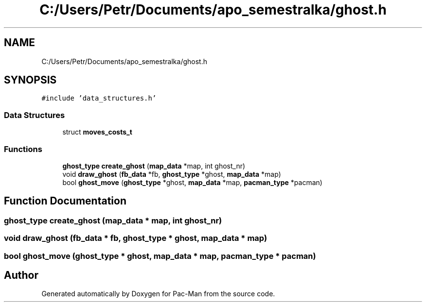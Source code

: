 .TH "C:/Users/Petr/Documents/apo_semestralka/ghost.h" 3 "Tue May 4 2021" "Version 1.0.0" "Pac-Man" \" -*- nroff -*-
.ad l
.nh
.SH NAME
C:/Users/Petr/Documents/apo_semestralka/ghost.h
.SH SYNOPSIS
.br
.PP
\fC#include 'data_structures\&.h'\fP
.br

.SS "Data Structures"

.in +1c
.ti -1c
.RI "struct \fBmoves_costs_t\fP"
.br
.in -1c
.SS "Functions"

.in +1c
.ti -1c
.RI "\fBghost_type\fP \fBcreate_ghost\fP (\fBmap_data\fP *map, int ghost_nr)"
.br
.ti -1c
.RI "void \fBdraw_ghost\fP (\fBfb_data\fP *fb, \fBghost_type\fP *ghost, \fBmap_data\fP *map)"
.br
.ti -1c
.RI "bool \fBghost_move\fP (\fBghost_type\fP *ghost, \fBmap_data\fP *map, \fBpacman_type\fP *pacman)"
.br
.in -1c
.SH "Function Documentation"
.PP 
.SS "\fBghost_type\fP create_ghost (\fBmap_data\fP * map, int ghost_nr)"

.SS "void draw_ghost (\fBfb_data\fP * fb, \fBghost_type\fP * ghost, \fBmap_data\fP * map)"

.SS "bool ghost_move (\fBghost_type\fP * ghost, \fBmap_data\fP * map, \fBpacman_type\fP * pacman)"

.SH "Author"
.PP 
Generated automatically by Doxygen for Pac-Man from the source code\&.
